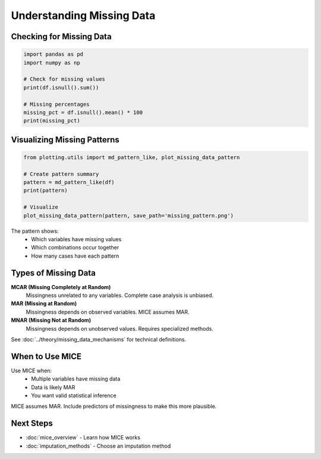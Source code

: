 Understanding Missing Data
==========================

Checking for Missing Data
--------------------------

.. code-block:: python

   import pandas as pd
   import numpy as np
   
   # Check for missing values
   print(df.isnull().sum())
   
   # Missing percentages
   missing_pct = df.isnull().mean() * 100
   print(missing_pct)

Visualizing Missing Patterns
-----------------------------

.. code-block:: python

   from plotting.utils import md_pattern_like, plot_missing_data_pattern
   
   # Create pattern summary
   pattern = md_pattern_like(df)
   print(pattern)
   
   # Visualize
   plot_missing_data_pattern(pattern, save_path='missing_pattern.png')

The pattern shows:
   - Which variables have missing values
   - Which combinations occur together
   - How many cases have each pattern

Types of Missing Data
----------------------

**MCAR (Missing Completely at Random)**
   Missingness unrelated to any variables. Complete case analysis is unbiased.

**MAR (Missing at Random)**
   Missingness depends on observed variables. MICE assumes MAR.

**MNAR (Missing Not at Random)**
   Missingness depends on unobserved values. Requires specialized methods.

See :doc:`../theory/missing_data_mechanisms` for technical definitions.

When to Use MICE
----------------

Use MICE when:
   - Multiple variables have missing data
   - Data is likely MAR
   - You want valid statistical inference

MICE assumes MAR. Include predictors of missingness to make this more plausible.

Next Steps
----------

- :doc:`mice_overview` - Learn how MICE works
- :doc:`imputation_methods` - Choose an imputation method
